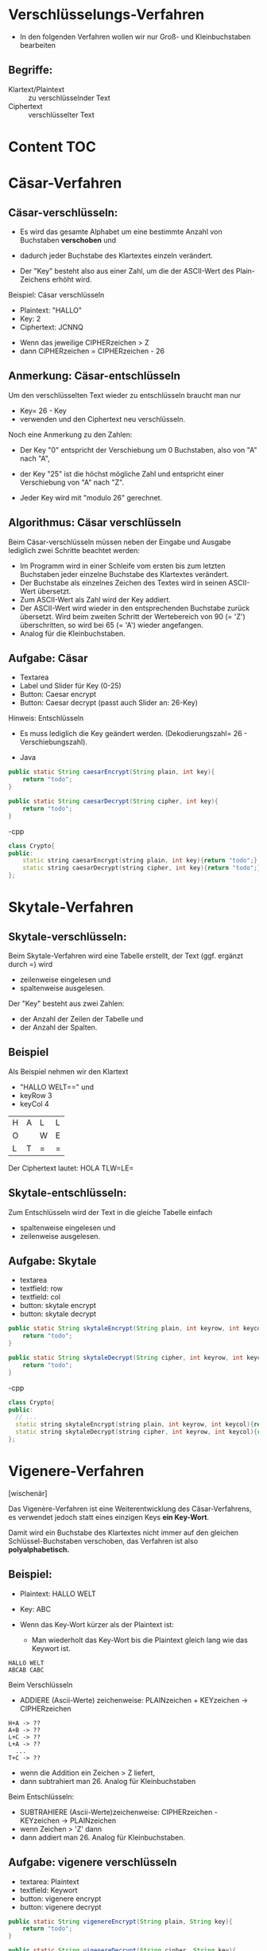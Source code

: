 * Verschlüsselungs-Verfahren

- In den folgenden Verfahren wollen wir nur Groß- und Kleinbuchstaben bearbeiten

** Begriffe:
- Klartext/Plaintext :: zu verschlüsselnder Text
- Ciphertext :: verschlüsselter Text


* Content  :TOC:

* Cäsar-Verfahren
** Cäsar-verschlüsseln:
- Es wird das gesamte Alphabet um eine bestimmte Anzahl von Buchstaben *verschoben* und
- dadurch jeder Buchstabe des Klartextes einzeln verändert.

- Der "Key" besteht also aus einer Zahl, um die der ASCII-Wert des Plain-Zeichens erhöht wird.

Beispiel: Cäsar verschlüsseln
- Plaintext: "HALLO"
- Key: 2
- Ciphertext: JCNNQ


- Wenn das jeweilige CIPHERzeichen > Z
- dann CiPHERzeichen = CIPHERzeichen  - 26

** Anmerkung: Cäsar-entschlüsseln
Um den verschlüsselten Text wieder zu entschlüsseln braucht man nur
- Key= 26 - Key
- verwenden und den Ciphertext neu verschlüsseln.

Noch eine Anmerkung zu den Zahlen:
- Der Key "0" entspricht der Verschiebung um 0 Buchstaben, also von "A" nach "A",
- der Key "25"  ist die höchst mögliche Zahl und entspricht einer Verschiebung von "A" nach "Z".

- Jeder Key wird mit "modulo 26" gerechnet.

** Algorithmus: Cäsar verschlüsseln
Beim Cäsar-verschlüsseln müssen neben der Eingabe und Ausgabe lediglich zwei Schritte beachtet werden:
- Im Programm wird in einer Schleife vom ersten bis zum letzten Buchstaben jeder einzelne Buchstabe des Klartextes verändert.
- Der Buchstabe als einzelnes Zeichen des Textes wird in seinen ASCII-Wert übersetzt.
- Zum ASCII-Wert als Zahl wird der Key addiert.
- Der ASCII-Wert wird wieder in den entsprechenden Buchstabe zurück übersetzt.
  Wird beim zweiten Schritt der Wertebereich von 90 (= 'Z') überschritten,
  so wird bei 65 (= 'A') wieder angefangen.
- Analog für die Kleinbuchstaben.

** Aufgabe: Cäsar
- Textarea
- Label und Slider für Key (0-25)
- Button: Caesar encrypt
- Button: Caesar decrypt (passt auch Slider an: 26-Key)

Hinweis: Entschlüsseln
- Es muss lediglich die Key geändert werden. (Dekodierungszahl= 26 - Verschiebungszahl).

- Java
#+BEGIN_SRC java
    public static String caesarEncrypt(String plain, int key){
        return "todo";
    }

    public static String caesarDecrypt(String cipher, int key){
        return "todo";
    }
#+END_SRC

-cpp
#+BEGIN_SRC cpp
class Crypto{
public:
    static string caesarEncrypt(string plain, int key){return "todo";}
    static string caesarDecrypt(string cipher, int key){return "todo";}
};
#+END_SRC

* Skytale-Verfahren
** Skytale-verschlüsseln:
Beim Skytale-Verfahren wird eine Tabelle erstellt, der Text (ggf. ergänzt durch =)
wird
- zeilenweise eingelesen und
- spaltenweise ausgelesen.

Der "Key" besteht aus zwei Zahlen:
- der Anzahl der Zeilen der Tabelle und
- der Anzahl der Spalten.

** Beispiel
Als Beispiel nehmen wir den Klartext
- "HALLO WELT==" und
- keyRow 3
- keyCol 4

| H | A | L | L |
| O |   | W | E |
| L | T | = | = |

Der Ciphertext lautet:
HOLA TLW=LE=

** Skytale-entschlüsseln:
Zum Entschlüsseln wird der Text in die gleiche Tabelle einfach
- spaltenweise eingelesen und
- zeilenweise ausgelesen.

** Aufgabe: Skytale
- textarea
- textfield: row
- textfield: col
- button: skytale encrypt
- button: skytale decrypt

#+BEGIN_SRC java
    public static String skytaleEncrypt(String plain, int keyrow, int keycol){
        return "todo";
    }

    public static String skytaleDecrypt(String cipher, int keyrow, int keycol){
        return "todo";
    }
#+END_SRC

-cpp
#+BEGIN_SRC cpp
class Crypto{
public:
  // ...
  static string skytaleEncrypt(string plain, int keyrow, int keycol){return "todo";}
  static string skytaleDecrypt(string cipher, int keyrow, int keycol){return "todo";}
};
#+END_SRC

* Vigenere-Verfahren

[wischenär]

Das Vigenère-Verfahren ist eine Weiterentwicklung des Cäsar-Verfahrens,
es verwendet jedoch statt eines einzigen Keys *ein Key-Wort*.

Damit wird ein Buchstabe des Klartextes nicht immer auf den gleichen Schlüssel-Buchstaben verschoben,
das Verfahren ist also *polyalphabetisch.*

** Beispiel:
- Plaintext: HALLO WELT
- Key: ABC

- Wenn das Key-Wort kürzer als der Plaintext ist:
  - Man wiederholt das Key-Wort bis die Plaintext gleich lang wie das Keywort ist.

#+BEGIN_SRC
HALLO WELT
ABCAB CABC
#+END_SRC


Beim Verschlüsseln
- ADDIERE (Ascii-Werte) zeichenweise: PLAINzeichen + KEYzeichen -> CIPHERzeichen

#+BEGIN_SRC
H+A -> ??
A+B -> ??
L+C -> ??
L+A -> ??
  ...
T+C -> ??
#+END_SRC

- wenn die Addition ein Zeichen > Z liefert,
- dann subtrahiert man 26. Analog für Kleinbuchstaben

Beim Entschlüsseln:
- SUBTRAHIERE (Ascii-Werte)zeichenweise: CIPHERzeichen - KEYzeichen -> PLAINzeichen
- wenn Zeichen > 'Z' dann
- dann addiert man 26. Analog für Kleinbuchstaben.

** Aufgabe: vigenere verschlüsseln
- textarea: Plaintext
- textfield: Keywort
- button: vigenere encrypt
- button: vigenere decrypt

#+BEGIN_SRC java
    public static String vigenereEncrypt(String plain, String key){
        return "todo";
    }

    public static String vigenereDecrypt(String cipher, String key){
        return "todo";
    }
#+END_SRC
-cpp
#+BEGIN_SRC cpp
class Crypto{
public:
  // ...
  static string vigenereEncrypt(string plain, string key){return "todo";}
  static string vigenereDecrypt(string cipher,string key){return "todo";}
};
#+END_SRC


* Mab: TDD
** Testgetriebene Software-Entwicklung
- Für wichtige Software-Units
  - überlege/programmiere zuerst Testfälle
  - programmiere dann die eigentl. Funktionalität/Programm-Unit
  - teste die Testfälle, indem Du die Programm-Unit zunächst beim Test fehl schlagen läßt
  - nun programmiere die Programm-Unit fehlerfrei
  - teste die Programm-Unit, indem Du alle mögl./sinnvollen Testfälle (auch Test-Suite) genanntanwendest.
  - fertig!
  - bei zukünftigen Änderungen an der Programm-Unit kannst Du nach Anwenden der Test-Suite sicher sein.
** DEMO-CPP: QTest

#+BEGIN_SRC cpp
// http://doc.qt.io/qtcreator/creator-autotest.html
// http://doc.qt.io/qt-5/qtest-overview.html#creating-a-test
// http://doc.qt.io/qt-5/qtest-tutorial.html

#include <QtTest>
// add necessary includes here

class TestCrypto : public QObject{
	Q_OBJECT
private:
	bool myCondition(){ return true;	}
public:
	TestCrypto();
	~TestCrypto();
private slots:
	// -- TESTs -Beispiele --------------------------
	void test_case1(){
		QVERIFY(true); // check that a condition is satisfied
		QCOMPARE(1, 1); // compare two values
	}

	void test_case2()	{
		QVERIFY(myCondition());
		QVERIFY(1 != 2);
//		QFAIL("so what ???????????????????");
	}

	// -- TESTs -Crypto-Klasse --------------------------
	void test_caesar_encrypt(){
		QCOMPARE(Crypto::caesarEncrypt("abc",1), "bcd");
		QCOMPARE(Crypto::caesarEncrypt("HALLO",2), "JCNNQ");
		// ...
	}
  // ...
};

TestCrypto::TestCrypto(){
	qDebug("Called before everything else.");
}

TestCrypto::~TestCrypto(){
	qDebug("Called after myFirstTest and mySecondTest.");
}

// -- MAIN -------------------------
QTEST_APPLESS_MAIN(TestCrypto)
#include "tst_testcrypto.moc"

#+END_SRC

** DEMO-JAVA: netbeans und TestNG
- select Crypto.java
- re. Maus-> Tools -> create/update Test
- run Test File

** DEMO-JAVA: eclipse und JUnit
- File new JUnit Test case


* Mab:Caesar knacken

- Sie sollen eine Funktion zum Knacken der Caesar-Verschlüsselung programmieren.

#+BEGIN_SRC java
public static int caesar_find_key(String ciphertxt, String plainList);
#+END_SRC

- Die Funktion hat folgende Parameter:
  - ciphertxt: der nach dem Caesar-Verfahren verschlüsselte Text.
	 Beispiel: "ijw bjwbtqk jnsjx sfhmyx jsybnhm ats bjng zsi pnsi zsi xnhm gjlfg"

  - plainList: eine Folge von unverschlüsselten kurzen Wörtern, die oft in einem
	 Text vorkommen. Beispiel: "der:die:das:ist:hat:von:bin"

- Die Funktion hat folgenden Rückgabewert:
  - Key zum Entschlüsseln des ciphertxt.
	- (1 ... 25), wenn gültiger Key gefunden wurde.
	- -1, wenn kein Key gefunden wurde.

- *AUFGABE 1:* Der Ablauf der Funktion:
  - Zerlege ciphertxt in einzelne Wörter: (String[] cipherWords)
  - Zerlege plainList in einzelne Wörter: (String[] plainWords)
  - Für jedes Wort in cipherWords: (String cipherWord= cipherWords[i])
	 - Für jeden möglichen Key (1,2,3, ...,25)
		- verschlüssle: String testWord= caesarEncode(cipherWord, key);
		- Wenn testWord im Array plainWords vorkommt (Tipp: mit toLower()
        arbeiten), haben Sie den gesuchten key gefunden und geben diesen mit
        return zurück.
  - return -1, Wenn der ciphertxt kein Wort enthält, das in plainList enthalten
    ist.

- *AUFGABE 2:* Wenn ihre Funktion z.B. 6 zurückgibt, mit welchem Schlüssel wurde
  dann der ciphertxt verschlüsselt?


- *AUFGABE 3:* Bauen Sie die Verwendung dieser Funktion (caesar_find_key() in ihr
  UI-Programm (SwingCrypto ein).
